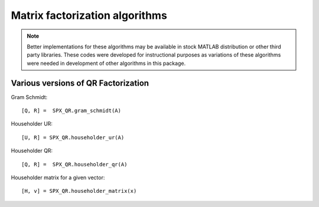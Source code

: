 Matrix factorization algorithms
========================================

.. highlight:: matlab


.. note::

    Better implementations for these algorithms may be available
    in stock MATLAB distribution or other third party libraries.
    These codes were developed for instructional purposes as
    variations of these algorithms were needed in development
    of other algorithms in this package.




Various versions of QR Factorization
---------------------------------------------

Gram Schmidt::

    [Q, R] =  SPX_QR.gram_schmidt(A)


Householder UR::

    [U, R] = SPX_QR.householder_ur(A)


Householder QR::

    [Q, R] =  SPX_QR.householder_qr(A)

Householder matrix for a given vector::

    [H, v] = SPX_QR.householder_matrix(x)